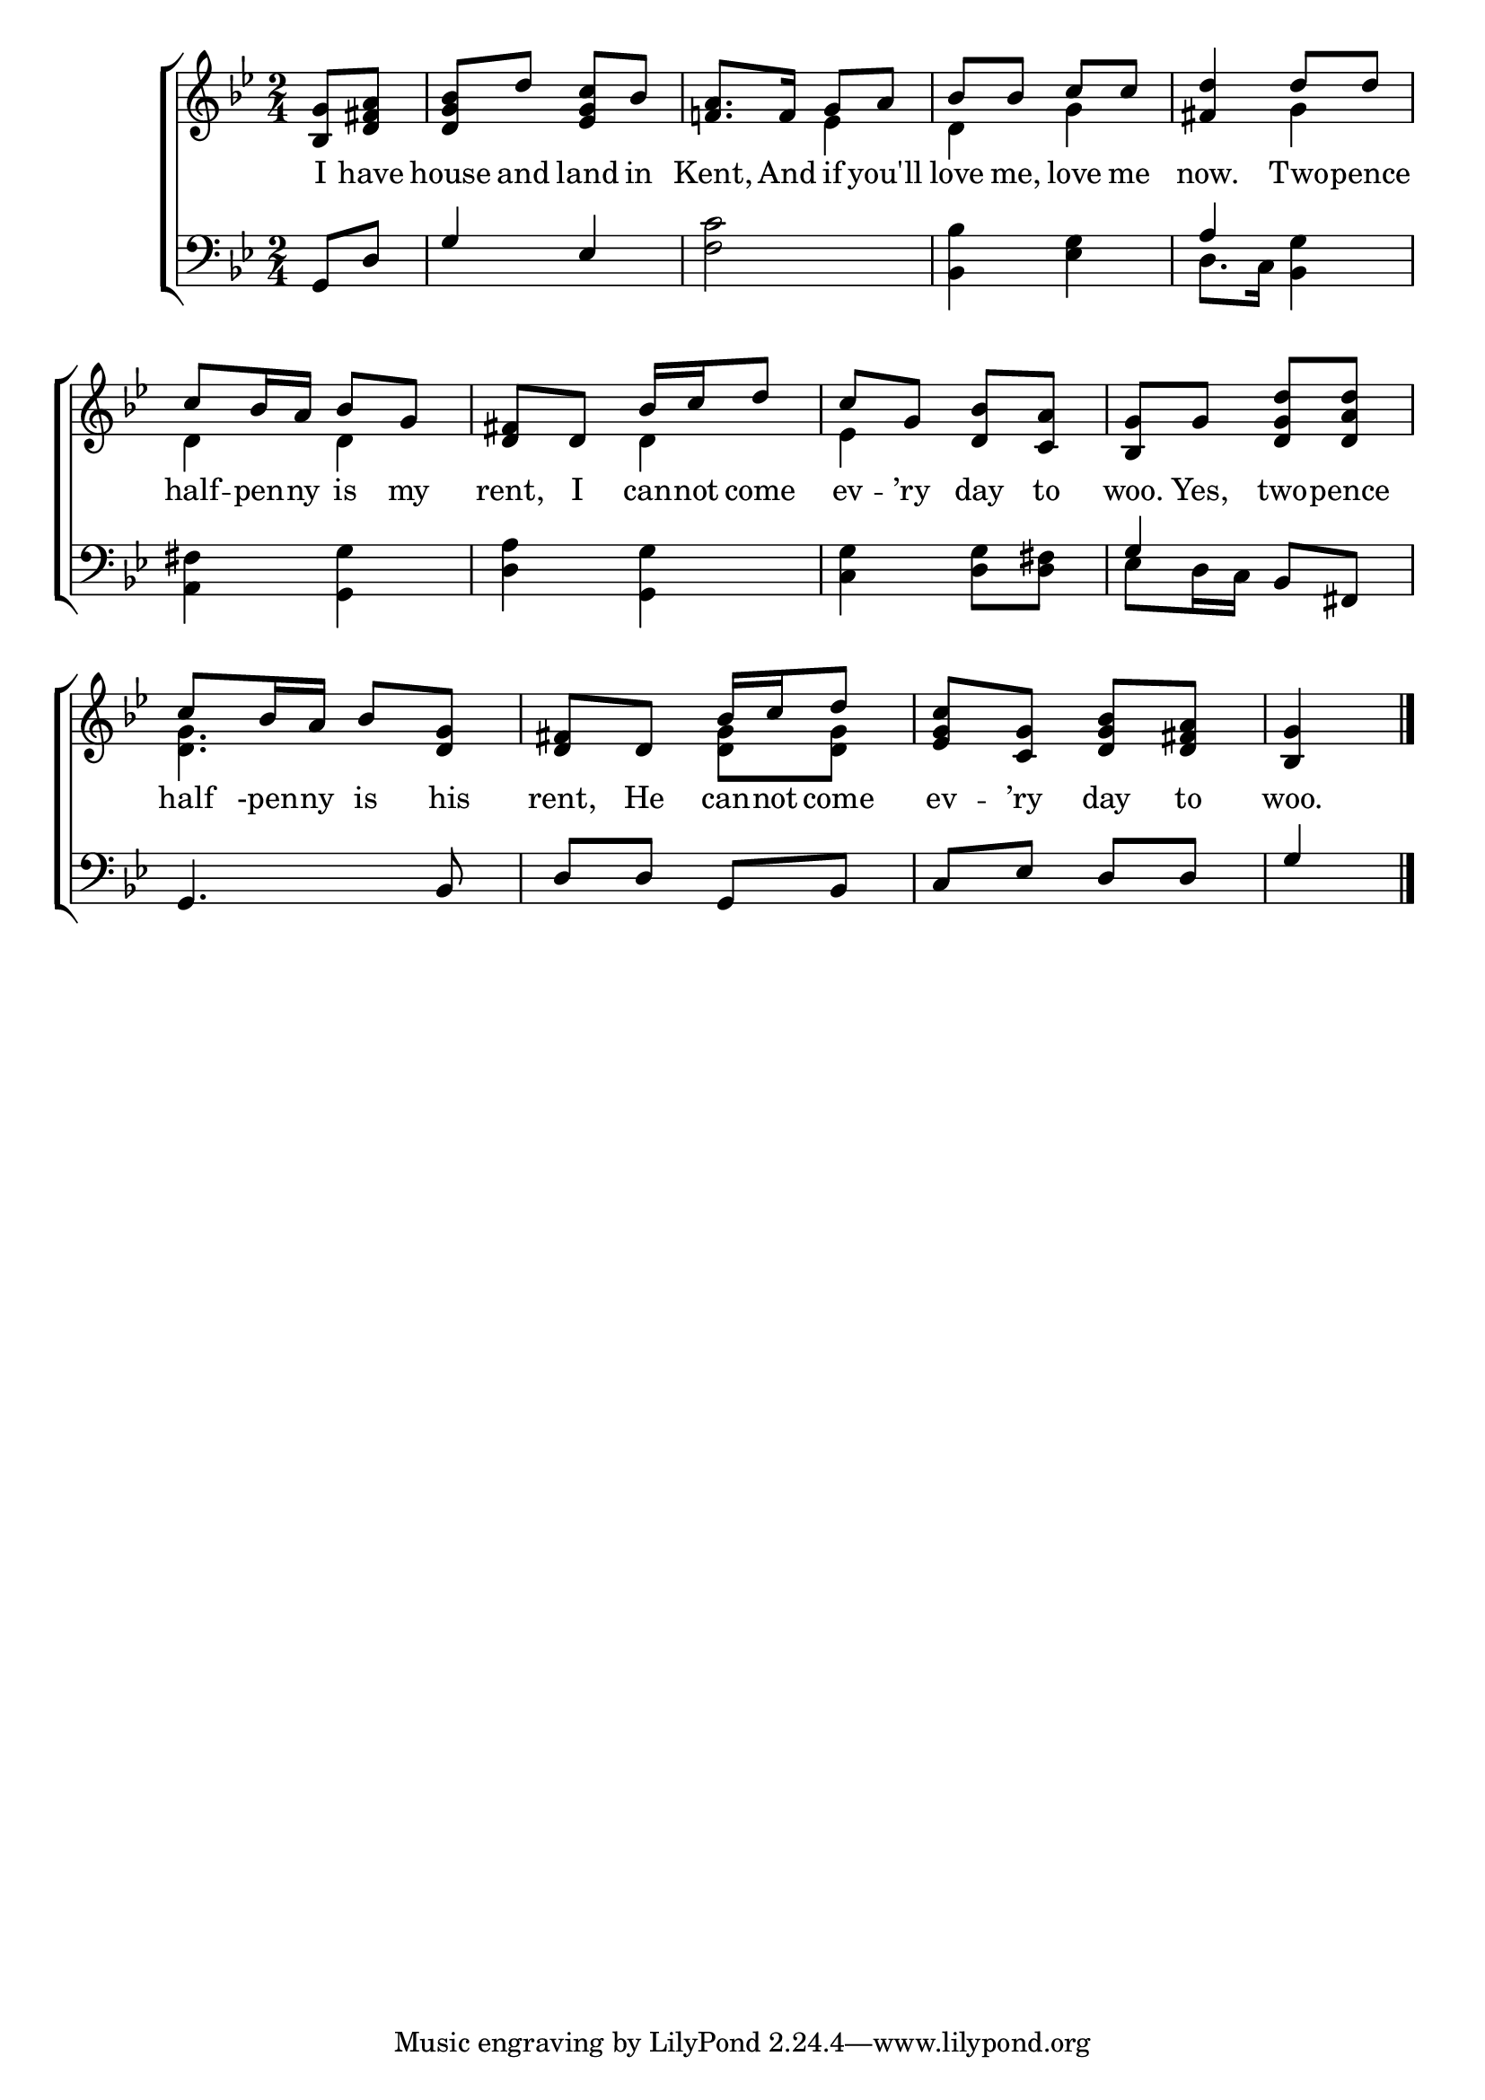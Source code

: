 \version "2.24.0"
\language "english"

global = {
  \time 2/4
  \key g \minor
}

mBreak = { }

\header {
  %	title = \markup {\medium \caps "Title."}
  %	poet = ""
  %	composer = ""

%  meter = \markup {\italic "Moderate time."}
  %	arranger = ""
}
\score {

  \new ChoirStaff {
    <<
      \new Staff = "up"  {
        <<
          \global
          \new 	Voice = "one" 	\fixed c' {
            \voiceOne
            \partial 4 <bf, g>8 <d fs a>8 |
            <d g bf>d'8 <ef g c'>bf8 |
            <f! a>8.  f16 g8 a8 |
            bf8 bf8 c'8 c'8 |\mBreak
            <fs d'>4 d'8 d'8 |
            c'8 bf16 a16 bf8 g8 |
            <d fs>d8 bf16 c'16 d'8 |
            c'8 g8 <d bf>8 <c a>8 | \mBreak
            <bf, g>8 g8 <d g d'>8 <d a d'>8 |
            c'8 bf16 a16 bf8 <d g>8 |
            <d fs>d8 bf16 c'16 d'8 |
            <ef g c'>8 <c g>8 <d g bf>8 <d fs a>8 |
            \partial 4 <bf, g>4 \fine |
          }	% end voice one
          \new Voice  \fixed c' {
            \voiceTwo
            s4|
            s2|
            s4 ef4 |
            d4 g4 |
            s4 g4 |
            d4 d4 |
            s4 d4 |
            ef4 s4 |
            s2|
            <d g>4. s8 |
            s4 <d g>8 <d g>8 |
            s2|
            s4
          } % end voice two
        >>
      } % end staff up
      
      \new Lyrics \lyricmode {	% verse one
        I8 have8 house8 and8 land8 in8 Kent,8. And16 if8 you'll8 love8 me,8 love8 me8 |
        now.4 Two8 -- pence8 | half8 -- pen16 -- ny16 is8 my8 | rent,8 I8 can16 -- not16 come8 | ev8 -- ’ry8 day8 to8 |
        woo.8 Yes,8 two8 -- pence8 half8-pen16 -- ny16 is8 his8 | rent,8 He8 can16 -- not16 come8 | ev8 -- ’ry8 day8 to8 | woo.4
      }	% end lyrics verse one
      
      \new   Staff = "down" {
        <<
          \clef bass
          \global
          \new Voice {
            \voiceThree
            g,8 d8 |
            g4 ef4 |
            s2 |
            s2 |
            a4 s4 |
            s2 |
            s2 |
            s2 |
            g4 bf,8 fs,8 |
            g,4. bf,8 |
            d8 d8 g,8 bf,8 |
            c8 ef8 d8 d8 |
            g4 \fine
          } % end voice three
          
          \new 	Voice {
            \voiceFour
            s4|
            s2|
            <f c'>2 |
            <bf, bf>4 <ef g>4 |
            d8.  c16 <bf, g>4 |
            <a, fs>4 <g, g>4 |
            <d a>4 <g, g>4 |
            <c g>4 <d g>8 <d fs>8 |
            ef8 d16 c16 s4 |
            s2|
            s2|
            s2|
            
          }	% end voice four

        >>
      } % end staff down
    >>
  } % end choir staff

  \layout{
    \context{
      \Score {
        \omit  BarNumber
        %\override LyricText.self-alignment-X = #LEFT
        \override Staff.Rest.voiced-position=0
      }%end score
    }%end context
  }%end layout

}%end score